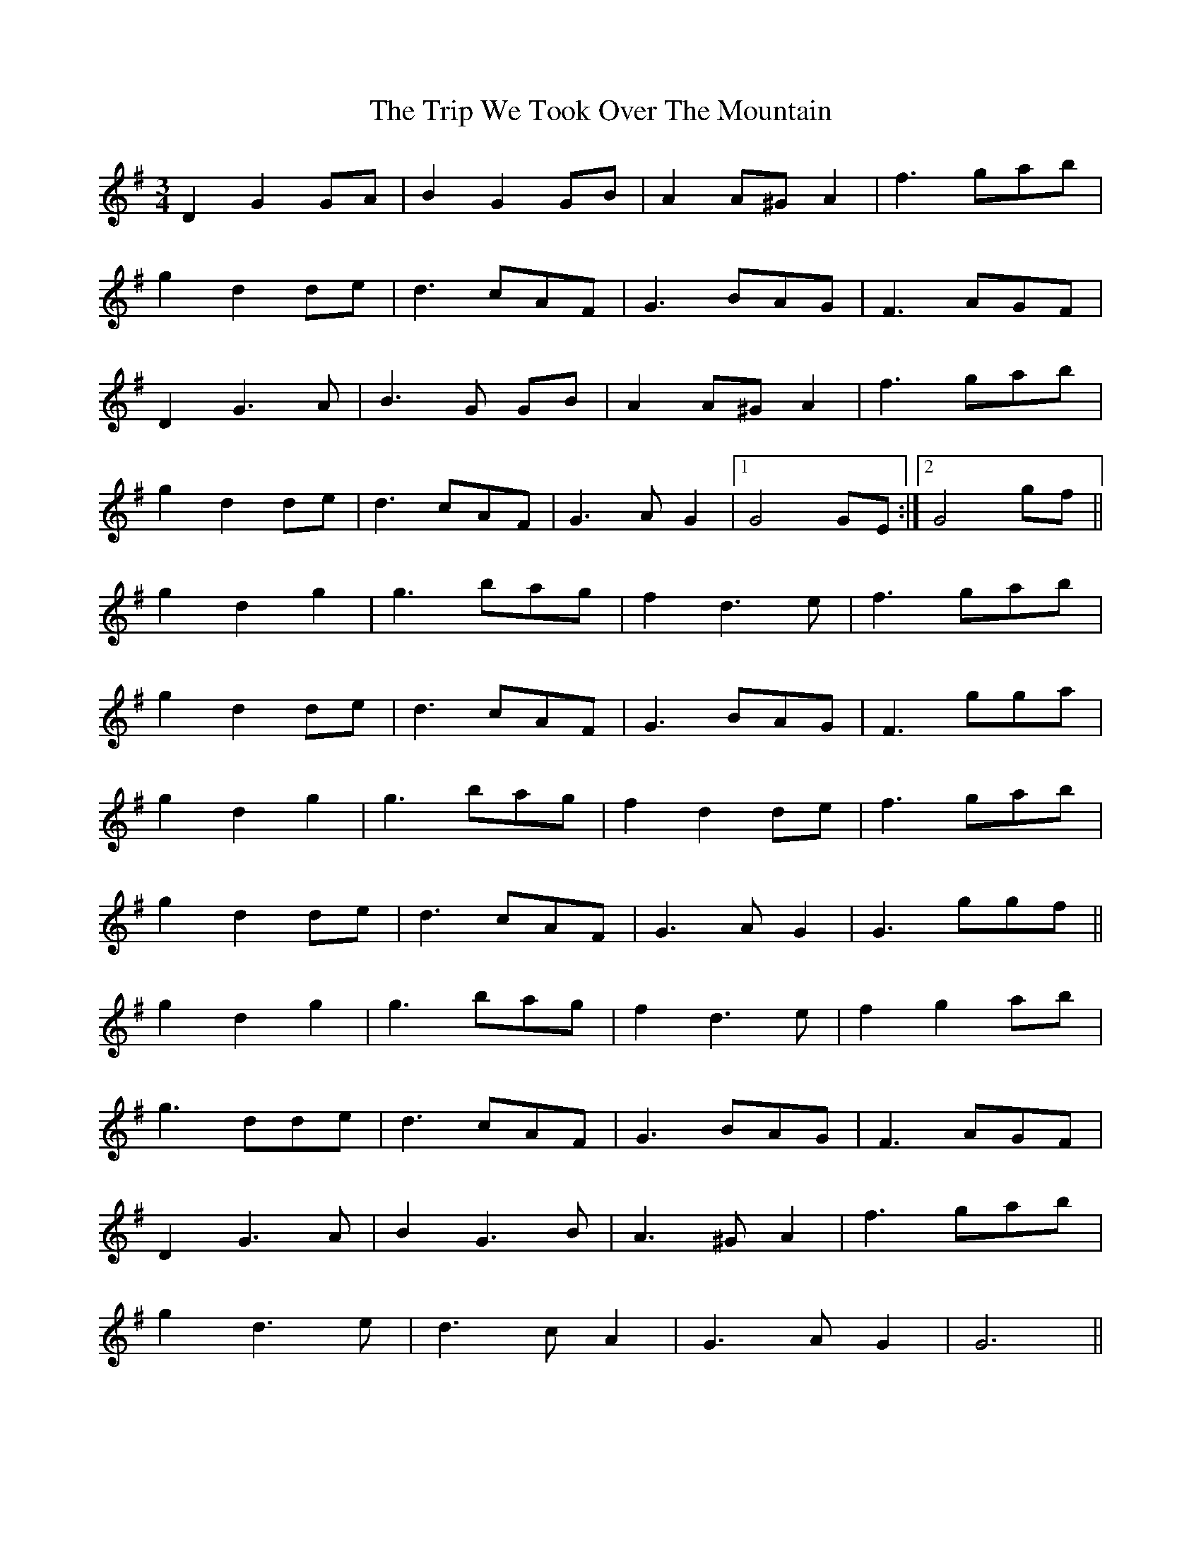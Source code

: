X: 41142
T: Trip We Took Over The Mountain, The
R: waltz
M: 3/4
K: Gmajor
D2 G2 GA|B2 G2 GB|A2 A^G A2|f3 gab|
g2 d2 de|d3 cAF|G3 BAG|F3 AGF|
D2 G3A|B3G GB|A2 A^G A2|f3 gab|
g2 d2 de|d3 cAF|G3A G2|1 G4GE:|2 G4 gf||
g2 d2 g2|g3 bag|f2 d3e|f3 gab|
g2 d2 de|d3 cAF|G3 BAG|F3 gga|
g2 d2 g2|g3 bag|f2 d2 de|f3 gab|
g2 d2 de|d3 cAF|G3A G2|G3 ggf||
g2 d2 g2|g3 bag|f2 d3e|f2 g2 ab|
g3 dde|d3 cAF|G3 BAG|F3 AGF|
D2 G3A|B2 G3B|A3^G A2|f3 gab|
g2 d3e|d3c A2|G3A G2|G6||

